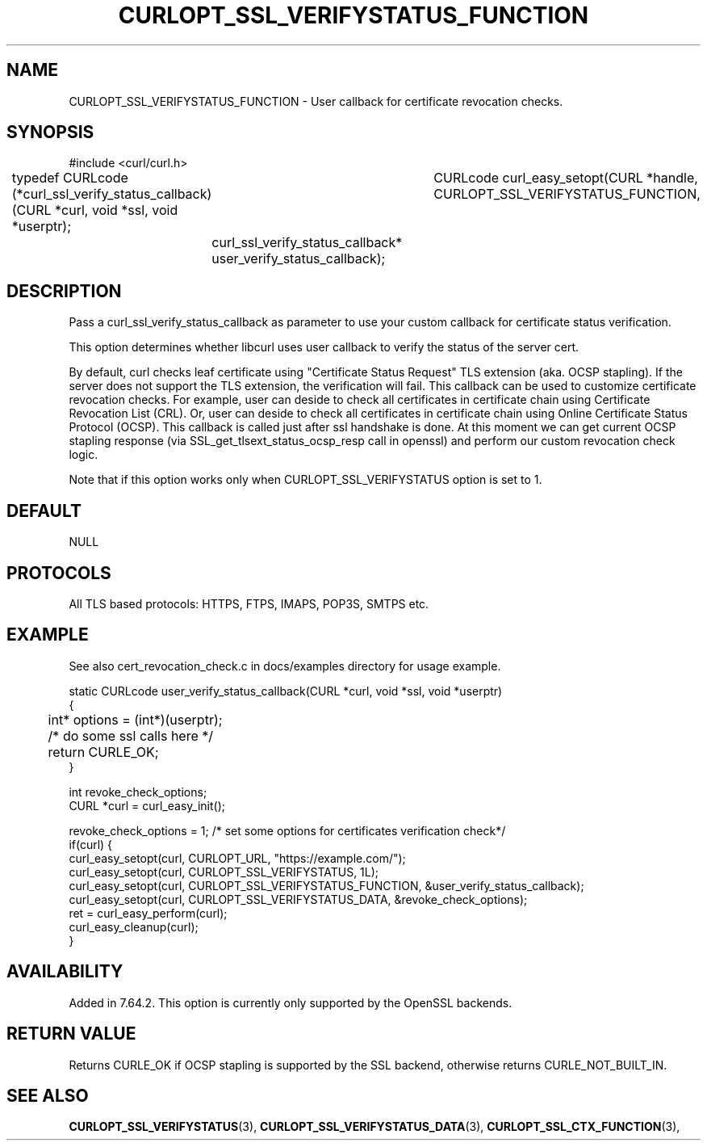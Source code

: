 .\" **************************************************************************
.\" *                                  _   _ ____  _
.\" *  Project                     ___| | | |  _ \| |
.\" *                             / __| | | | |_) | |
.\" *                            | (__| |_| |  _ <| |___
.\" *                             \___|\___/|_| \_\_____|
.\" *
.\" * Copyright (C) 1998 - 2019, Daniel Stenberg, <daniel@haxx.se>, et al.
.\" *
.\" * This software is licensed as described in the file COPYING, which
.\" * you should have received as part of this distribution. The terms
.\" * are also available at https://curl.haxx.se/docs/copyright.html.
.\" *
.\" * You may opt to use, copy, modify, merge, publish, distribute and/or sell
.\" * copies of the Software, and permit persons to whom the Software is
.\" * furnished to do so, under the terms of the COPYING file.
.\" *
.\" * This software is distributed on an "AS IS" basis, WITHOUT WARRANTY OF ANY
.\" * KIND, either express or implied.
.\" *
.\" **************************************************************************
.\"
.TH CURLOPT_SSL_VERIFYSTATUS_FUNCTION 3 "11 Aprl 2019" "libcurl 7.64.2" "curl_easy_setopt options"
.SH NAME
CURLOPT_SSL_VERIFYSTATUS_FUNCTION \- User callback for certificate revocation checks.
.SH SYNOPSIS
#include <curl/curl.h>

typedef CURLcode (*curl_ssl_verify_status_callback)(CURL *curl, void *ssl, void *userptr);
										  
CURLcode curl_easy_setopt(CURL *handle, CURLOPT_SSL_VERIFYSTATUS_FUNCTION, 
	curl_ssl_verify_status_callback* user_verify_status_callback);
.SH DESCRIPTION
Pass a curl_ssl_verify_status_callback as parameter to use your custom callback for 
certificate status verification.

This option determines whether libcurl uses user callback to verify the status of the server cert.

By default, curl checks leaf certificate using "Certificate Status Request" TLS extension 
(aka. OCSP stapling). If the server does not support the TLS extension, the verification will fail.
This callback can be used to customize certificate revocation checks. 
For example, user can deside to check all certificates in certificate chain using 
Certificate Revocation List (CRL). Or, user can deside to check all certificates in certificate chain 
using Online Certificate Status Protocol (OCSP). 
This callback is called just after ssl handshake is done. At this moment we can get current OCSP 
stapling response (via SSL_get_tlsext_status_ocsp_resp call in openssl) and perform our custom 
revocation check logic. 

Note that if this option works only when CURLOPT_SSL_VERIFYSTATUS option is set to 1.

.SH DEFAULT
NULL
.SH PROTOCOLS
All TLS based protocols: HTTPS, FTPS, IMAPS, POP3S, SMTPS etc.
.SH EXAMPLE
See also cert_revocation_check.c in docs/examples directory for usage example.

.nf
static CURLcode user_verify_status_callback(CURL *curl, void *ssl, void *userptr)
{
	int* options = (int*)(userptr);

	/* do some ssl calls here */
	return CURLE_OK;
}

....

int revoke_check_options;
CURL *curl = curl_easy_init();

revoke_check_options = 1; /* set some options for certificates verification check*/
if(curl) {
  curl_easy_setopt(curl, CURLOPT_URL, "https://example.com/");
  curl_easy_setopt(curl, CURLOPT_SSL_VERIFYSTATUS, 1L);
  curl_easy_setopt(curl, CURLOPT_SSL_VERIFYSTATUS_FUNCTION, &user_verify_status_callback);
  curl_easy_setopt(curl, CURLOPT_SSL_VERIFYSTATUS_DATA, &revoke_check_options);
  ret = curl_easy_perform(curl);
  curl_easy_cleanup(curl);
}
.fi
.SH AVAILABILITY
Added in 7.64.2. This option is currently only supported by the OpenSSL backends.
.SH RETURN VALUE
Returns CURLE_OK if OCSP stapling is supported by the SSL backend, otherwise
returns CURLE_NOT_BUILT_IN.
.SH "SEE ALSO"
.BR CURLOPT_SSL_VERIFYSTATUS "(3), "
.BR CURLOPT_SSL_VERIFYSTATUS_DATA "(3), "
.BR CURLOPT_SSL_CTX_FUNCTION "(3), "
